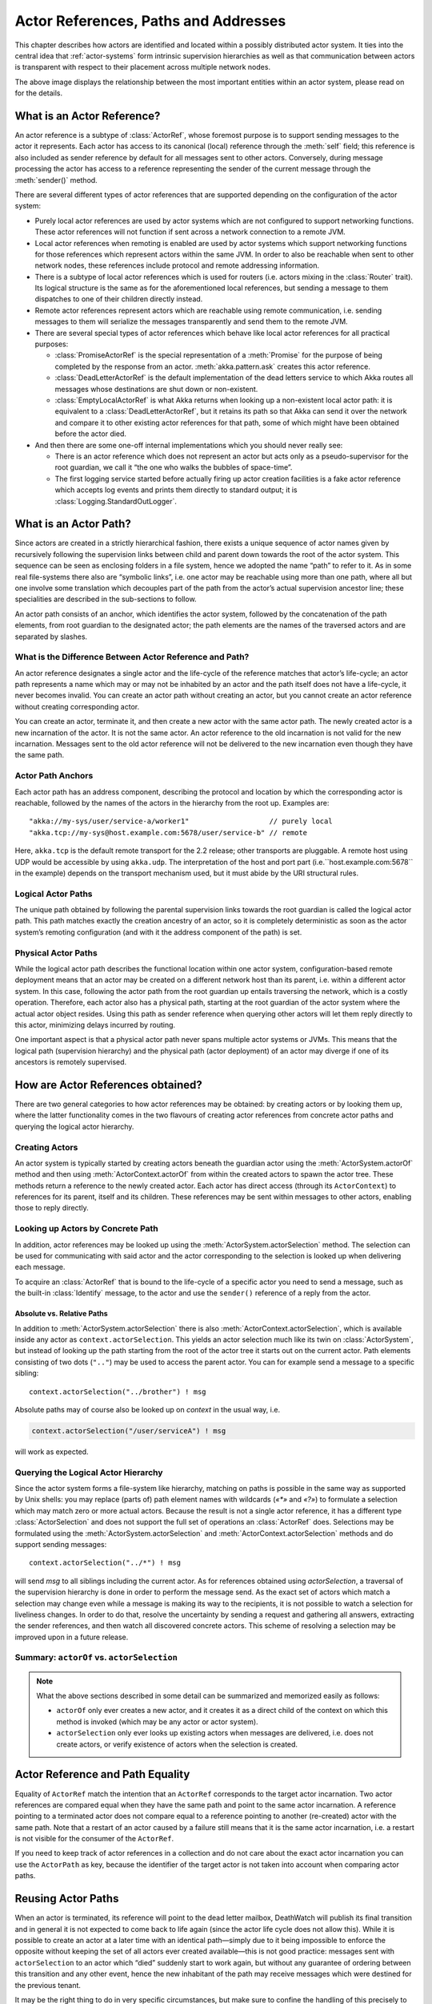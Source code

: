 .. _addressing:

Actor References, Paths and Addresses
=====================================

This chapter describes how actors are identified and located within a possibly
distributed actor system. It ties into the central idea that
:ref:`actor-systems` form intrinsic supervision hierarchies as well as that
communication between actors is transparent with respect to their placement
across multiple network nodes.

.. image:: ActorPath.png

The above image displays the relationship between the most important entities
within an actor system, please read on for the details.

What is an Actor Reference?
---------------------------

An actor reference is a subtype of :class:`ActorRef`, whose foremost purpose is
to support sending messages to the actor it represents. Each actor has access
to its canonical (local) reference through the :meth:`self` field; this
reference is also included as sender reference by default for all messages sent
to other actors. Conversely, during message processing the actor has access to
a reference representing the sender of the current message through the
:meth:`sender()` method.

There are several different types of actor references that are supported
depending on the configuration of the actor system:

- Purely local actor references are used by actor systems which are not
  configured to support networking functions. These actor references will not
  function if sent across a network connection to a remote JVM.
- Local actor references when remoting is enabled are used by actor systems
  which support networking functions for those references which represent
  actors within the same JVM. In order to also be reachable when sent to
  other network nodes, these references include protocol and remote addressing
  information.
- There is a subtype of local actor references which is used for routers (i.e.
  actors mixing in the :class:`Router` trait). Its logical structure is the
  same as for the aforementioned local references, but sending a message to
  them dispatches to one of their children directly instead.
- Remote actor references represent actors which are reachable using remote
  communication, i.e. sending messages to them will serialize the messages
  transparently and send them to the remote JVM.
- There are several special types of actor references which behave like local
  actor references for all practical purposes:

  - :class:`PromiseActorRef` is the special representation of a :meth:`Promise`
    for the purpose of being completed by the response from an actor.
    :meth:`akka.pattern.ask` creates this actor reference.
  - :class:`DeadLetterActorRef` is the default implementation of the dead
    letters service to which Akka routes all messages whose destinations
    are shut down or non-existent.
  - :class:`EmptyLocalActorRef` is what Akka returns when looking up a
    non-existent local actor path: it is equivalent to a
    :class:`DeadLetterActorRef`, but it retains its path so that Akka can send
    it over the network and compare it to other existing actor references for
    that path, some of which might have been obtained before the actor died.

- And then there are some one-off internal implementations which you should
  never really see:

  - There is an actor reference which does not represent an actor but acts only
    as a pseudo-supervisor for the root guardian, we call it “the one who walks
    the bubbles of space-time”.
  - The first logging service started before actually firing up actor creation
    facilities is a fake actor reference which accepts log events and prints
    them directly to standard output; it is :class:`Logging.StandardOutLogger`.

What is an Actor Path?
----------------------

Since actors are created in a strictly hierarchical fashion, there exists a
unique sequence of actor names given by recursively following the supervision
links between child and parent down towards the root of the actor system. This
sequence can be seen as enclosing folders in a file system, hence we adopted
the name “path” to refer to it. As in some real file-systems there also are
“symbolic links”, i.e. one actor may be reachable using more than one path,
where all but one involve some translation which decouples part of the path
from the actor’s actual supervision ancestor line; these specialities are
described in the sub-sections to follow.

An actor path consists of an anchor, which identifies the actor system,
followed by the concatenation of the path elements, from root guardian to the
designated actor; the path elements are the names of the traversed actors and
are separated by slashes.

What is the Difference Between Actor Reference and Path?
^^^^^^^^^^^^^^^^^^^^^^^^^^^^^^^^^^^^^^^^^^^^^^^^^^^^^^^^

An actor reference designates a single actor and the life-cycle of the reference
matches that actor’s life-cycle; an actor path represents a name which may or
may not be inhabited by an actor and the path itself does not have a life-cycle,
it never becomes invalid. You can create an actor path without creating an actor,
but you cannot create an actor reference without creating corresponding actor.

You can create an actor, terminate it, and then create a new actor with the same
actor path. The newly created actor is a new incarnation of the actor. It is not
the same actor. An actor reference to the old incarnation is not valid for the new
incarnation. Messages sent to the old actor reference will not be delivered
to the new incarnation even though they have the same path.

Actor Path Anchors
^^^^^^^^^^^^^^^^^^

Each actor path has an address component, describing the protocol and location
by which the corresponding actor is reachable, followed by the names of the
actors in the hierarchy from the root up. Examples are::

  "akka://my-sys/user/service-a/worker1"                   // purely local
  "akka.tcp://my-sys@host.example.com:5678/user/service-b" // remote

Here, ``akka.tcp`` is the default remote transport for the 2.2 release; other transports
are pluggable. A remote host using UDP would be accessible by using ``akka.udp``.
The interpretation of the host and port part (i.e.``host.example.com:5678`` in the example)
depends on the transport mechanism used, but it must abide by the URI structural rules.

Logical Actor Paths
^^^^^^^^^^^^^^^^^^^

The unique path obtained by following the parental supervision links towards
the root guardian is called the logical actor path. This path matches exactly
the creation ancestry of an actor, so it is completely deterministic as soon as
the actor system’s remoting configuration (and with it the address component of
the path) is set.

Physical Actor Paths
^^^^^^^^^^^^^^^^^^^^

While the logical actor path describes the functional location within one actor
system, configuration-based remote deployment means that an actor may be
created on a different network host than its parent, i.e. within a different
actor system. In this case, following the actor path from the root guardian up
entails traversing the network, which is a costly operation. Therefore, each
actor also has a physical path, starting at the root guardian of the actor
system where the actual actor object resides. Using this path as sender
reference when querying other actors will let them reply directly to this
actor, minimizing delays incurred by routing.

One important aspect is that a physical actor path never spans multiple actor
systems or JVMs. This means that the logical path (supervision hierarchy) and
the physical path (actor deployment) of an actor may diverge if one of its
ancestors is remotely supervised.

How are Actor References obtained?
----------------------------------

There are two general categories to how actor references may be obtained: by
creating actors or by looking them up, where the latter functionality comes in
the two flavours of creating actor references from concrete actor paths and
querying the logical actor hierarchy.

Creating Actors
^^^^^^^^^^^^^^^

An actor system is typically started by creating actors beneath the guardian
actor using the :meth:`ActorSystem.actorOf` method and then using
:meth:`ActorContext.actorOf` from within the created actors to spawn the actor
tree. These methods return a reference to the newly created actor. Each actor
has direct access (through its ``ActorContext``) to references for its parent,
itself and its children. These references may be sent within messages to other actors,
enabling those to reply directly.

Looking up Actors by Concrete Path
^^^^^^^^^^^^^^^^^^^^^^^^^^^^^^^^^^

In addition, actor references may be looked up using the
:meth:`ActorSystem.actorSelection` method. The selection can be used for
communicating with said actor and the actor corresponding to the selection
is looked up when delivering each message.

To acquire an :class:`ActorRef` that is bound to the life-cycle of a specific actor
you need to send a message, such as the built-in :class:`Identify` message, to the actor
and use the ``sender()`` reference of a reply from the actor.

Absolute vs. Relative Paths
```````````````````````````

In addition to :meth:`ActorSystem.actorSelection` there is also
:meth:`ActorContext.actorSelection`, which is available inside any actor as
``context.actorSelection``. This yields an actor selection much like its twin on
:class:`ActorSystem`, but instead of looking up the path starting from the root
of the actor tree it starts out on the current actor. Path elements consisting
of two dots (``".."``) may be used to access the parent actor. You can for
example send a message to a specific sibling::

  context.actorSelection("../brother") ! msg

Absolute paths may of course also be looked up on `context` in the usual way, i.e.

.. code-block:: scala

  context.actorSelection("/user/serviceA") ! msg

will work as expected.

Querying the Logical Actor Hierarchy
^^^^^^^^^^^^^^^^^^^^^^^^^^^^^^^^^^^^

Since the actor system forms a file-system like hierarchy, matching on paths is
possible in the same way as supported by Unix shells: you may replace (parts
of) path element names with wildcards (`«*»` and `«?»`) to formulate a
selection which may match zero or more actual actors. Because the result is not
a single actor reference, it has a different type :class:`ActorSelection` and
does not support the full set of operations an :class:`ActorRef` does.
Selections may be formulated using the :meth:`ActorSystem.actorSelection` and
:meth:`ActorContext.actorSelection` methods and do support sending messages::

  context.actorSelection("../*") ! msg

will send `msg` to all siblings including the current actor. As for references
obtained using `actorSelection`, a traversal of the supervision hierarchy is done in
order to perform the message send. As the exact set of actors which match a
selection may change even while a message is making its way to the recipients,
it is not possible to watch a selection for liveliness changes. In order to do
that, resolve the uncertainty by sending a request and gathering all answers,
extracting the sender references, and then watch all discovered concrete
actors. This scheme of resolving a selection may be improved upon in a future
release.

.. _actorOf-vs-actorSelection:

Summary: ``actorOf`` vs. ``actorSelection``
^^^^^^^^^^^^^^^^^^^^^^^^^^^^^^^^^^^^^^^^^^^

.. note::

  What the above sections described in some detail can be summarized and
  memorized easily as follows:

  - ``actorOf`` only ever creates a new actor, and it creates it as a direct
    child of the context on which this method is invoked (which may be any
    actor or actor system).

  - ``actorSelection`` only ever looks up existing actors when messages are
    delivered, i.e. does not create actors, or verify existence of actors
    when the selection is created.

Actor Reference and Path Equality
---------------------------------

Equality of ``ActorRef`` match the intention that an ``ActorRef`` corresponds to
the target actor incarnation. Two actor references are compared equal when they have
the same path and point to the same actor incarnation. A reference pointing to a
terminated actor does not compare equal to a reference pointing to another (re-created)
actor with the same path. Note that a restart of an actor caused by a failure still
means that it is the same actor incarnation, i.e. a restart is not visible for the
consumer of the ``ActorRef``.

If you need to keep track of actor references in a collection and do not care about
the exact actor incarnation you can use the ``ActorPath`` as key, because the identifier
of the target actor is not taken into account when comparing actor paths.

Reusing Actor Paths
-------------------

When an actor is terminated, its reference will point to the dead letter mailbox,
DeathWatch will publish its final transition and in general it is not expected
to come back to life again (since the actor life cycle does not allow this).
While it is possible to create an actor at a later time with an identical
path—simply due to it being impossible to enforce the opposite without keeping
the set of all actors ever created available—this is not good practice: 
messages sent with ``actorSelection`` to an actor which “died” suddenly start to work
again, but without any guarantee of ordering between this transition and any
other event, hence the new inhabitant of the path may receive messages which were destined for the
previous tenant.

It may be the right thing to do in very specific circumstances, but make sure
to confine the handling of this precisely to the actor’s supervisor, because
that is the only actor which can reliably detect proper deregistration of the
name, before which creation of the new child will fail.

It may also be required during testing, when the test subject depends on being
instantiated at a specific path. In that case it is best to mock its supervisor
so that it will forward the Terminated message to the appropriate point in the
test procedure, enabling the latter to await proper deregistration of the name.

The Interplay with Remote Deployment
------------------------------------

When an actor creates a child, the actor system’s deployer will decide whether
the new actor resides in the same JVM or on another node. In the second case,
creation of the actor will be triggered via a network connection to happen in a
different JVM and consequently within a different actor system. The remote
system will place the new actor below a special path reserved for this purpose
and the supervisor of the new actor will be a remote actor reference
(representing that actor which triggered its creation). In this case,
:meth:`context.parent` (the supervisor reference) and
:meth:`context.path.parent` (the parent node in the actor’s path) do not
represent the same actor. However, looking up the child’s name within the
supervisor will find it on the remote node, preserving logical structure e.g.
when sending to an unresolved actor reference.

.. image:: RemoteDeployment.png

What is the Address part used for?
----------------------------------

When sending an actor reference across the network, it is represented by its
path. Hence, the path must fully encode all information necessary to send
messages to the underlying actor. This is achieved by encoding protocol, host
and port in the address part of the path string. When an actor system receives
an actor path from a remote node, it checks whether that path’s address matches
the address of this actor system, in which case it will be resolved to the
actor’s local reference. Otherwise, it will be represented by a remote actor
reference.

.. _toplevel-paths:

Top-Level Scopes for Actor Paths
--------------------------------

At the root of the path hierarchy resides the root guardian above which all
other actors are found; its name is ``"/"``. The next level consists of the
following:

- ``"/user"`` is the guardian actor for all user-created top-level actors;
  actors created using :meth:`ActorSystem.actorOf` are found below this one.
- ``"/system"`` is the guardian actor for all system-created top-level actors,
  e.g. logging listeners or actors automatically deployed by configuration at
  the start of the actor system.
- ``"/deadLetters"`` is the dead letter actor, which is where all messages sent to
  stopped or non-existing actors are re-routed (on a best-effort basis: messages
  may be lost even within the local JVM).
- ``"/temp"`` is the guardian for all short-lived system-created actors, e.g.
  those which are used in the implementation of :meth:`ActorRef.ask`.
- ``"/remote"`` is an artificial path below which all actors reside whose
  supervisors are remote actor references

The need to structure the name space for actors like this arises from a central
and very simple design goal: everything in the hierarchy is an actor, and all
actors function in the same way. Hence you can not only look up the actors you
created, you can also look up the system guardian and send it a message (which
it will dutifully discard in this case). This powerful principle means that
there are no quirks to remember, it makes the whole system more uniform and
consistent.

If you want to read more about the top-level structure of an actor system, have
a look at :ref:`toplevel-supervisors`.


